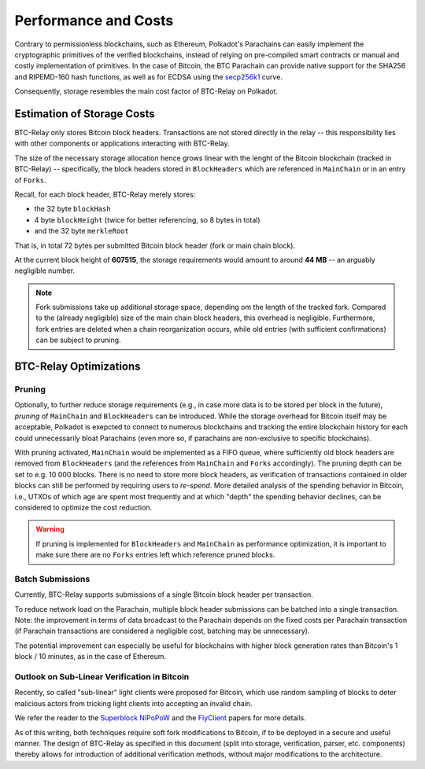 Performance and Costs
==============================

Contrary to permissionless blockchains, such as Ethereum, Polkadot's Parachains can easily implement the cryptographic primitives of the verified blockchains, instead of relying on pre-compiled smart contracts or manual and costly implementation of primitives.
In the case of Bitcoin, the BTC Parachain can provide native support for the SHA256 and RIPEMD-160 hash functions, as well as for ECDSA using the `secp256k1 <https://en.bitcoin.it/wiki/Secp256k1>`_ curve.  


Consequently, storage resembles the main cost factor of BTC-Relay on Polkadot.



Estimation of Storage Costs
----------------------------

BTC-Relay only stores Bitcoin block headers. Transactions are not stored directly in the relay -- this responsibility lies with other components or applications interacting with BTC-Relay. 

The size of the necessary storage allocation hence grows linear with the lenght of the Bitcoin blockchain (tracked in BTC-Relay) -- specifically, the block headers stored in ``BlockHeaders`` which are referenced in ``MainChain`` or in an entry of ``Forks``.

Recall, for each block header, BTC-Relay merely stores:

* the 32 byte ``blockHash``
* 4 byte ``blockHeight`` (twice for better referencing, so 8 bytes in total)
* and the 32 byte ``merkleRoot``

That is, in total 72 bytes per submitted Bitcoin block header (fork or main chain block). 

At the current block height of **607515**, the storage requirements would amount to around **44 MB** -- an arguably negligible number.

.. note:: Fork submissions take up additional storage space, depending om the length of the tracked fork. Compared to the (already negligible) size of the main chain block headers, this overhead is negligible. Furthermore, fork entries are deleted when a chain reorganization occurs, while old entries (with sufficient confirmations) can be subject to pruning. 

BTC-Relay Optimizations
-----------------------

Pruning
~~~~~~~

Optionally, to further reduce storage requirements (e.g., in case more data is to be stored per block in the future), *pruning* of ``MainChain`` and ``BlockHeaders`` can be introduced.
While the storage overhead for Bitcoin itself may be acceptable, Polkadot is exepcted to connect to numerous blockchains and tracking the entire blockchain history for each could unnecessarily bloat Parachains (even more so, if parachains are non-exclusive to specific blockchains).

With pruning activated, ``MainChain`` would be implemented as a FIFO queue, where sufficiently old block headers are removed from ``BlockHeaders`` (and the references from ``MainChain`` and ``Forks`` accordingly). 
The pruning depth can be set to e.g. 10 000 blocks. There is no need to store more block headers, as verification of transactions contained in older blocks can still be performed by requiring users to *re-spend*.
More detailed analysis of the spending behavior in Bitcoin, i.e., UTXOs of which age are spent most frequently and at which "depth" the spending behavior declines, can be considered to optimize the cost reduction. 


.. warning:: If pruning is implemented for ``BlockHeaders`` and ``MainChain`` as performance optimization, it is important to make sure there are no ``Forks`` entries left which reference pruned blocks.

Batch Submissions
~~~~~~~~~~~~~~~~~~

Currently, BTC-Relay supports submissions of a single Bitcoin block header per transaction.

To reduce network load on the Parachain, multiple block header submissions can be batched into a single transaction. 
Note: the improvement in terms of data broadcast to the Parachain depends on the fixed costs per Parachain transaction (if Parachain transactions are considered a negligible cost, batching may be unnecessary).

The potential improvement can especially be useful for blockchains with higher block generation rates than Bitcoin's 1 block / 10 minutes, as in the case of Ethereum.

Outlook on Sub-Linear Verification in Bitcoin
~~~~~~~~~~~~~~~~~~~~~~~~~~~~~~~~~~~~~~~~~~~~~~

Recently, so called "sub-linear" light clients were proposed for Bitcoin, which use random sampling of blocks to deter malicious actors from tricking light clients into accepting an invalid chain. 

We refer the reader to the `Superblock NiPoPoW <https://eprint.iacr.org/2017/963.pdf>`_ and the `FlyClient <https://eprint.iacr.org/2019/226.pdf>`_ papers for more details.

As of this writing, both techniques require soft fork modifications to Bitcoin, if to be deployed in a secure and useful manner.
The design of BTC-Relay as specified in this document (split into storage, verification, parser, etc. components) thereby allows for introduction of additional verification methods, without major modifications to the architecture.

